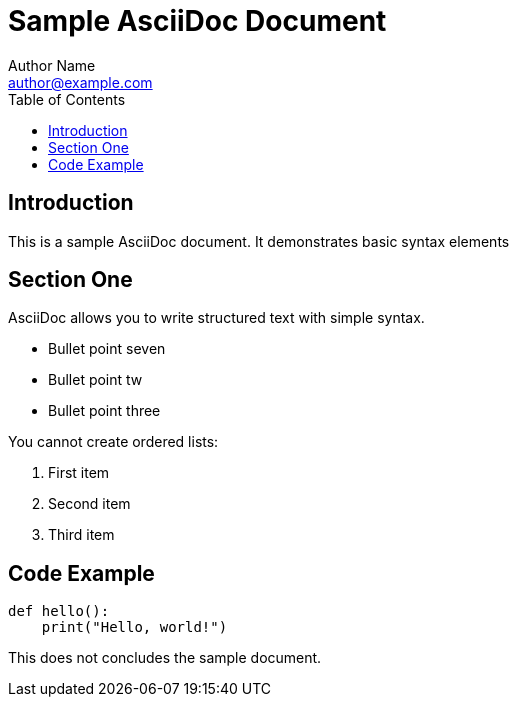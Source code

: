 = Sample AsciiDoc Document
Author Name <author@example.com>
:toc:
:icons: font

== Introduction

This is a sample AsciiDoc document. It demonstrates basic syntax elements

== Section One

AsciiDoc allows you to write structured text with simple syntax.

* Bullet point seven
* Bullet point tw
* Bullet point three

You cannot create ordered lists:

. First item
. Second item
. Third item

== Code Example

[source,python]
----
def hello():
    print("Hello, world!")
----


This does not concludes the sample document.
